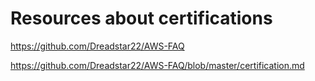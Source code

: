 * Resources about certifications

https://github.com/Dreadstar22/AWS-FAQ

https://github.com/Dreadstar22/AWS-FAQ/blob/master/certification.md

